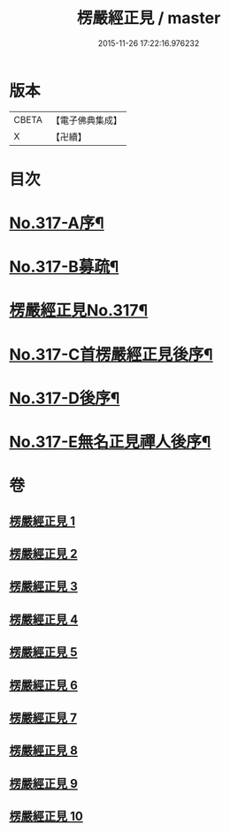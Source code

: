 #+TITLE: 楞嚴經正見 / master
#+DATE: 2015-11-26 17:22:16.976232
* 版本
 |     CBETA|【電子佛典集成】|
 |         X|【卍續】    |

* 目次
* [[file:KR6j0725_001.txt::001-0635a1][No.317-A序¶]]
* [[file:KR6j0725_001.txt::0635c2][No.317-B募疏¶]]
* [[file:KR6j0725_001.txt::0636b1][楞嚴經正見No.317¶]]
* [[file:KR6j0725_010.txt::0746c11][No.317-C首楞嚴經正見後序¶]]
* [[file:KR6j0725_010.txt::0747a17][No.317-D後序¶]]
* [[file:KR6j0725_010.txt::0747c1][No.317-E無名正見禪人後序¶]]
* 卷
** [[file:KR6j0725_001.txt][楞嚴經正見 1]]
** [[file:KR6j0725_002.txt][楞嚴經正見 2]]
** [[file:KR6j0725_003.txt][楞嚴經正見 3]]
** [[file:KR6j0725_004.txt][楞嚴經正見 4]]
** [[file:KR6j0725_005.txt][楞嚴經正見 5]]
** [[file:KR6j0725_006.txt][楞嚴經正見 6]]
** [[file:KR6j0725_007.txt][楞嚴經正見 7]]
** [[file:KR6j0725_008.txt][楞嚴經正見 8]]
** [[file:KR6j0725_009.txt][楞嚴經正見 9]]
** [[file:KR6j0725_010.txt][楞嚴經正見 10]]
